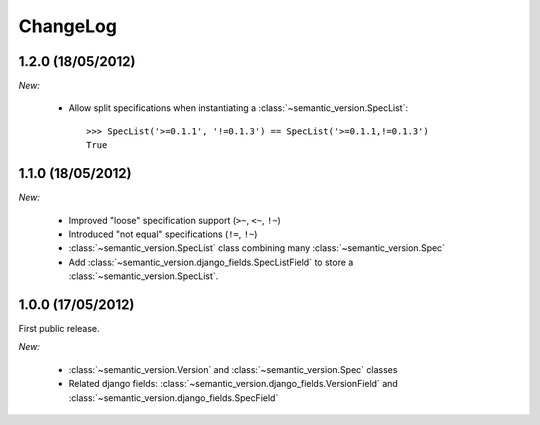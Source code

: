 ChangeLog
=========

1.2.0 (18/05/2012)
------------------

*New:*

    * Allow split specifications when instantiating a
      :class:`~semantic_version.SpecList`::

            >>> SpecList('>=0.1.1', '!=0.1.3') == SpecList('>=0.1.1,!=0.1.3')
            True

1.1.0 (18/05/2012)
------------------

*New:*

    * Improved "loose" specification support (``>~``, ``<~``, ``!~``)
    * Introduced "not equal" specifications (``!=``, ``!~``)
    * :class:`~semantic_version.SpecList` class combining many :class:`~semantic_version.Spec`
    * Add :class:`~semantic_version.django_fields.SpecListField` to store a :class:`~semantic_version.SpecList`.

1.0.0 (17/05/2012)
------------------

First public release.

*New:*

    * :class:`~semantic_version.Version` and :class:`~semantic_version.Spec` classes
    * Related django fields: :class:`~semantic_version.django_fields.VersionField`
      and :class:`~semantic_version.django_fields.SpecField`

.. vim:et:ts=4:sw=4:tw=79:ft=rst:
